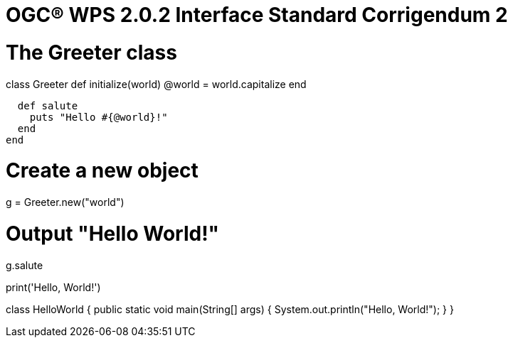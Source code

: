= OGC(R) WPS 2.0.2 Interface Standard Corrigendum 2
:edition: 2.0.2
:doctype: standard
:committee: technical
:workingGroup:
:fullname: Your name 
:role: editor
:docnumber: 14-065r2
:external-id: http://www.opengis.net/doc/IS/wps/2.0.2
:published-date: 2015-03-05
:copyright-year: 2015
:mn-document-class: ogc
:status: published
:language: en
:imagesdir: images
:local-cache-only:
:data-uri-image:

// Ruby code
# The Greeter class
class Greeter
  def initialize(world)
    @world = world.capitalize
  end

  def salute
    puts "Hello #{@world}!"
  end
end

# Create a new object
g = Greeter.new("world")

# Output "Hello World!"
g.salute

// Python code
print('Hello, World!')

// Java code
class HelloWorld {
    public static void main(String[] args) {
        System.out.println("Hello, World!"); 
    }
}